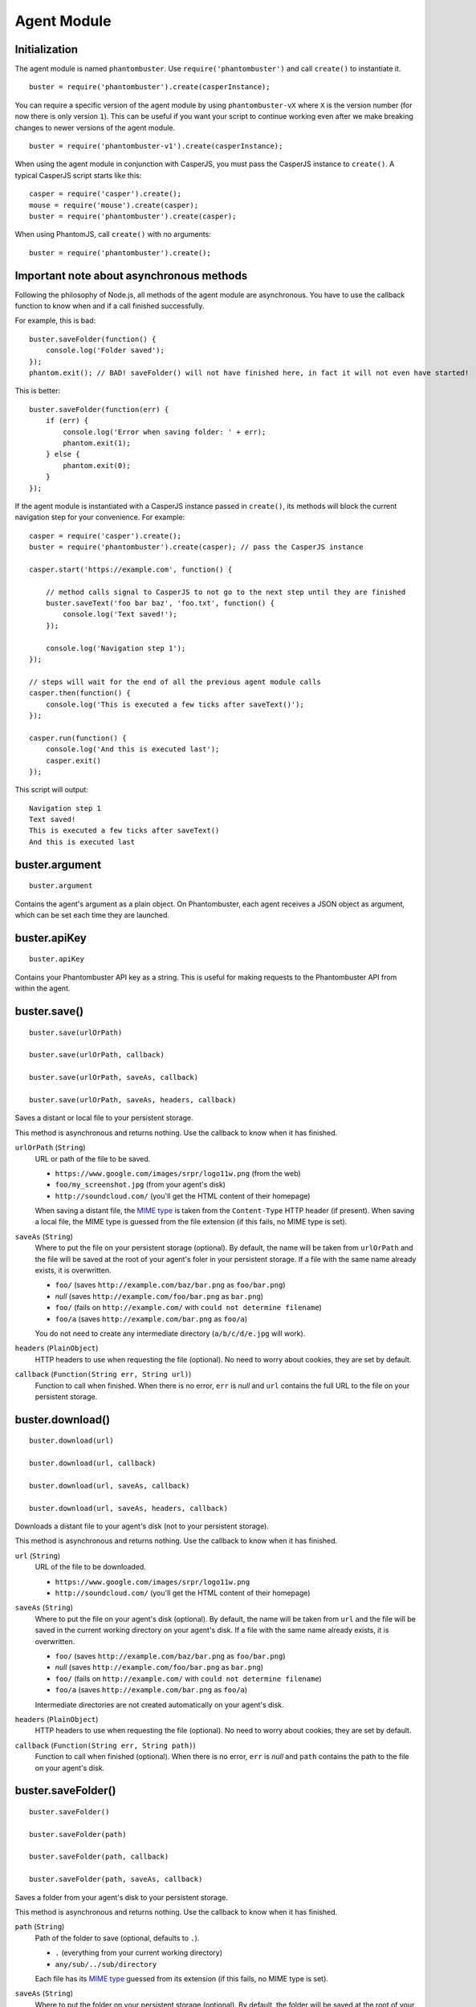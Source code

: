 Agent Module
============

Initialization
--------------

The agent module is named ``phantombuster``. Use ``require('phantombuster')`` and call ``create()`` to instantiate it.

::

    buster = require('phantombuster').create(casperInstance);

You can require a specific version of the agent module by using ``phantombuster-vX`` where ``X`` is the version number (for now there is only version ``1``). This can be useful if you want your script to continue working even after we make breaking changes to newer versions of the agent module.

::

    buster = require('phantombuster-v1').create(casperInstance);

When using the agent module in conjunction with CasperJS, you must pass the CasperJS instance to ``create()``. A typical CasperJS script starts like this:

::

    casper = require('casper').create();
    mouse = require('mouse').create(casper);
    buster = require('phantombuster').create(casper);

When using PhantomJS, call ``create()`` with no arguments:

::

    buster = require('phantombuster').create();

Important note about asynchronous methods
-----------------------------------------

Following the philosophy of Node.js, all methods of the agent module are asynchronous. You have to use the callback function to know when and if a call finished successfully.

For example, this is bad:

::

    buster.saveFolder(function() {
        console.log('Folder saved');
    });
    phantom.exit(); // BAD! saveFolder() will not have finished here, in fact it will not even have started!

This is better:

::

    buster.saveFolder(function(err) {
        if (err) {
            console.log('Error when saving folder: ' + err);
            phantom.exit(1);
        } else {
            phantom.exit(0);
        }
    });

If the agent module is instantiated with a CasperJS instance passed in ``create()``, its methods will block the current navigation step for your convenience. For example:

::

    casper = require('casper').create();
    buster = require('phantombuster').create(casper); // pass the CasperJS instance

    casper.start('https://example.com', function() {

        // method calls signal to CasperJS to not go to the next step until they are finished
        buster.saveText('foo bar baz', 'foo.txt', function() {
            console.log('Text saved!');
        });

        console.log('Navigation step 1');
    });

    // steps will wait for the end of all the previous agent module calls
    casper.then(function() {
        console.log('This is executed a few ticks after saveText()');
    });

    casper.run(function() {
        console.log('And this is executed last');
        casper.exit()
    });

This script will output:

::

    Navigation step 1
    Text saved!
    This is executed a few ticks after saveText()
    And this is executed last

buster.argument
---------------

::

    buster.argument

Contains the agent's argument as a plain object. On Phantombuster, each agent receives a JSON object as argument, which can be set each time they are launched.

buster.apiKey
-------------

::

    buster.apiKey

Contains your Phantombuster API key as a string. This is useful for making requests to the Phantombuster API from within the agent.

buster.save()
-------------

::

    buster.save(urlOrPath)

    buster.save(urlOrPath, callback)

    buster.save(urlOrPath, saveAs, callback)

    buster.save(urlOrPath, saveAs, headers, callback)

Saves a distant or local file to your persistent storage.

This method is asynchronous and returns nothing. Use the callback to know when it has finished.

``urlOrPath`` (``String``)
    URL or path of the file to be saved.

    - ``https://www.google.com/images/srpr/logo11w.png`` (from the web)
    - ``foo/my_screenshot.jpg`` (from your agent's disk)
    - ``http://soundcloud.com/`` (you'll get the HTML content of their homepage)

    When saving a distant file, the `MIME type <https://en.wikipedia.org/wiki/Internet_media_type>`_ is taken from the ``Content-Type`` HTTP header (if present). When saving a local file, the MIME type is guessed from the file extension (if this fails, no MIME type is set).

``saveAs`` (``String``)
    Where to put the file on your persistent storage (optional). By default, the name will be taken from ``urlOrPath`` and the file will be saved at the root of your agent's foler in your persistent storage. If a file with the same name already exists, it is overwritten.

    - ``foo/`` (saves ``http://example.com/baz/bar.png`` as ``foo/bar.png``)
    - *null* (saves ``http://example.com/foo/bar.png`` as ``bar.png``)
    - ``foo/`` (fails on ``http://example.com/`` with ``could not determine filename``)
    - ``foo/a`` (saves ``http://example.com/bar.png`` as ``foo/a``)

    You do not need to create any intermediate directory (``a/b/c/d/e.jpg`` will work).

``headers`` (``PlainObject``)
    HTTP headers to use when requesting the file (optional). No need to worry about cookies, they are set by default.

``callback`` (``Function(String err, String url)``)
    Function to call when finished. When there is no error, ``err`` is *null* and ``url`` contains the full URL to the file on your persistent storage.

buster.download()
-----------------

::

    buster.download(url)

    buster.download(url, callback)

    buster.download(url, saveAs, callback)

    buster.download(url, saveAs, headers, callback)

Downloads a distant file to your agent's disk (not to your persistent storage).

This method is asynchronous and returns nothing. Use the callback to know when it has finished.

``url`` (``String``)
    URL of the file to be downloaded.

    - ``https://www.google.com/images/srpr/logo11w.png``
    - ``http://soundcloud.com/`` (you'll get the HTML content of their homepage)

``saveAs`` (``String``)
    Where to put the file on your agent's disk (optional). By default, the name will be taken from ``url`` and the file will be saved in the current working directory on your agent's disk. If a file with the same name already exists, it is overwritten.

    - ``foo/`` (saves ``http://example.com/baz/bar.png`` as ``foo/bar.png``)
    - *null* (saves ``http://example.com/foo/bar.png`` as ``bar.png``)
    - ``foo/`` (fails on ``http://example.com/`` with ``could not determine filename``)
    - ``foo/a`` (saves ``http://example.com/bar.png`` as ``foo/a``)

    Intermediate directories are not created automatically on your agent's disk.

``headers`` (``PlainObject``)
    HTTP headers to use when requesting the file (optional). No need to worry about cookies, they are set by default.

``callback`` (``Function(String err, String path)``)
    Function to call when finished (optional). When there is no error, ``err`` is *null* and ``path`` contains the path to the file on your agent's disk.

buster.saveFolder()
-------------------

::

    buster.saveFolder()

    buster.saveFolder(path)

    buster.saveFolder(path, callback)

    buster.saveFolder(path, saveAs, callback)

Saves a folder from your agent's disk to your persistent storage.

This method is asynchronous and returns nothing. Use the callback to know when it has finished.

``path`` (``String``)
    Path of the folder to save (optional, defaults to ``.``).

    - ``.`` (everything from your current working directory)
    - ``any/sub/../sub/directory``

    Each file has its `MIME type <https://en.wikipedia.org/wiki/Internet_media_type>`_ guessed from its extension (if this fails, no MIME type is set).

``saveAs`` (``String``)
    Where to put the folder on your persistent storage (optional). By default, the folder will be saved at the root of your agent's folder in your persistent storage. If files with the same name already exist, they are overwritten.

    - ``/`` or empty string (root of your agent's folder in your persistent storage)
    - ``any/sub/directory``
    - ``dir/foo.txt`` (this will create a directory named ``foo.txt``, obviously not recommended)

    You do not need to create any intermediate directory (``a/b/c/d`` will work).

``callback`` (``Function(String err, String url)``)
    Function to call when finished (optional). When there is no error, ``err`` is *null* and ``url`` contains the full URL to the folder in your persistent storage.

buster.saveText()
-----------------

::

    buster.saveText(text, saveAs)

    buster.saveText(text, saveAs, callback)

    buster.saveText(text, saveAs, mime, callback)

Saves a string to a file in your persistent storage.

This method is asynchronous and returns nothing. Use the callback to know when it has finished.

``text`` (``String``)
    Contents of the file to save. Can be anything, really.

``saveAs`` (``String``)
    Where to put the file on your persistent storage. If a file with the same name already exists, it is overwritten.

    - ``file.txt``
    - ``any/sub/directory/file.json``
    - ``dir/`` (fails because no file name was given)

    You do not need to create any intermediate directory (``a/b/c/d`` will work).

``mime`` (``String``)
    `MIME type <https://en.wikipedia.org/wiki/Internet_media_type>`_ of the file being saved (optional). By default it is guessed from the file extension of the ``saveAs`` parameter (if this fails, no MIME type is set).

    - ``application/json``
    - ``text/csv``
    - ``text/html``

``callback`` (``Function(String err, String url)``)
    Function to call when finished (optional). When there is no error, ``err`` is *null* and ``url`` contains the full URL to the file in your persistent storage.

buster.saveBase64()
-------------------

::

    buster.saveText(base64String, saveAs)

    buster.saveText(base64String, saveAs, callback)

    buster.saveText(base64String, saveAs, mime, callback)

Saves a `Base64 <https://en.wikipedia.org/wiki/Base64>`_ encoded file to your persistent storage.

This method is asynchronous and returns nothing. Use the callback to know when it has finished.

``base64String`` (``String``)
    Contents of the file to save. Can be pure Base64 or a `Data URI Scheme <https://en.wikipedia.org/wiki/Data_URI_scheme>`_ string starting with ``data:``.

``saveAs`` (``String``)
    Where to put the file on your persistent storage. If a file with the same name already exists, it is overwritten.

    - ``file.jpg``
    - ``any/sub/directory/file.png``
    - ``dir/`` (fails because no file name was given)

    You do not need to create any intermediate directory (``a/b/c/d`` will work).

``mime`` (``String``)
    `MIME type <https://en.wikipedia.org/wiki/Internet_media_type>`_ of the file being saved (optional). By default it is guessed either from the Data URI Scheme string or from the file extension of the ``saveAs`` parameter (if this fails, no MIME type is set).

    - ``image/jpeg``
    - ``image/png``
    - ``image/svg+xml``

``callback`` (``Function(String err, String url)``)
    Function to call when finished (optional). When there is no error, ``err`` is *null* and ``url`` contains the full URL to the file in your persistent storage.

buster.mail()
-------------

::

    buster.mail(subject, text)

    buster.mail(subject, text, callback)

Sends an email to the address associated with your Phantombuster account and substracts 1 to your daily email counter.

This method is asynchronous and returns nothing. Use the callback to know when it has finished.

``subject`` (``String``)
    Subject of the email.

``text`` (``String``)
    Plain text contents of the email.

``callback`` (``Function(String err)``)
    Function to call when finished (optional). When there is no error, ``err`` is *null*.
